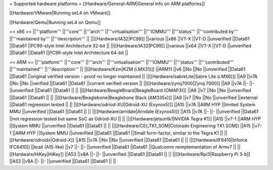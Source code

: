 = Supported hardware platforms  =
[[Hardware/General-ARM|General info on ARM platforms]]

[[Hardware/VMware|Running seL4 on VMware]]

[[Hardware/Qemu|Running seL4 on Qemu]]

== x86 ==
||'''platform''' ||'''core''' ||'''arch''' ||'''virtualisation''' ||'''IOMMU''' ||'''status''' ||'''contributed by''' ||'''maintained by''' ||'''description''' ||
||[[Hardware/IA32|PC99]] ||various ||x86 ||VT-X ||VT-D ||unverified ||Data61 ||Data61 ||PC99-style Intel Architecture 32-bit ||
||[[Hardware/IA32|PC99]] ||various ||x64 ||VT-X ||VT-D ||unverified ||Data61 ||Data61 ||PC99-style Intel Architecture 64-bit ||


== ARM ==
||'''platform''' ||'''core''' ||'''arch''' ||'''virtualisation''' ||'''IOMMU''' ||'''status''' ||'''contributed''' ||'''maintained''' ||'''description''' ||
||[[Hardware/Kzm|KZM (i.MX31)]] ||ARM11 ||v6 ||No ||No ||unverified ||Data61 ||Data61 ||original verified version - proof no longer maintained ||
||[[Hardware/sabreLite|Sabre Lite (i.MX6)]] ||A9 ||v7A ||No ||No ||verified ||Data61 ||Data61 ||current verified version ||
||[[Hardware/zynq7000|Zynq 7000]] ||A9 ||v7A ||- ||- ||unverified ||Data61 ||Data61 || ||
||[[Hardware/BeagleBoard|BeagleBoard (OMAP3)]] ||A8 ||v7 ||No ||No ||unverified ||Data61 ||Data61 || ||
||[[Hardware/Beaglebone|Beaglebone Black (AM335x)]] ||A8 ||v7 ||No ||No ||unverified ||external ||Data61 regression tested || ||
||[[Hardware/odriod-XU|Odroid-XU (Exynos5)]] ||A15 ||v7A ||ARM HYP ||limited System MMU ||unverified ||Data61 ||Data61 || ||
||[[Hardware/arndale|Arndale (Exynos5)]] ||A15 ||v7A ||- ||- ||unverified ||Data61 ||not regression tested but same SoC as Odroid-XU || ||
||[[Hardware/jetsontk1|NVIDIA Tegra K1]] ||A15 ||v7-1 ||ARM HYP ||System MMU ||unverified ||Data61 ||Data61 || ||
||[[Hardware/CEI_TK1_SOM|Colorado Engineering TK1 SOM]] ||A15 ||v7-1 ||ARM HYP ||System MMU ||unverified ||Data61 ||Data61 ||Small form-factor, similar to the Tegra K1 ||
||[[Hardware/odroidx|Odroid-X]] ||A15 ||v7A ||No ||No ||unverified ||Data61 ||Data61 || ||
||[[Hardware/IF6410|Inforce IFC6410]] ||krait (A15-like) ||v7 ||- ||- ||unverified ||Data61 ||Data61 ||Qualcomm reimplementation of Armv7 ||
||[[Hardware/HiKey|HiKey]] ||A53 ||v8A ||- ||- ||unverified ||Data61 ||Data61 || ||
||[[Hardware/Rpi3|Raspberry Pi 3-b]] ||A53 ||v8A ||- ||- ||unverified ||Data61 ||Data61 || ||

